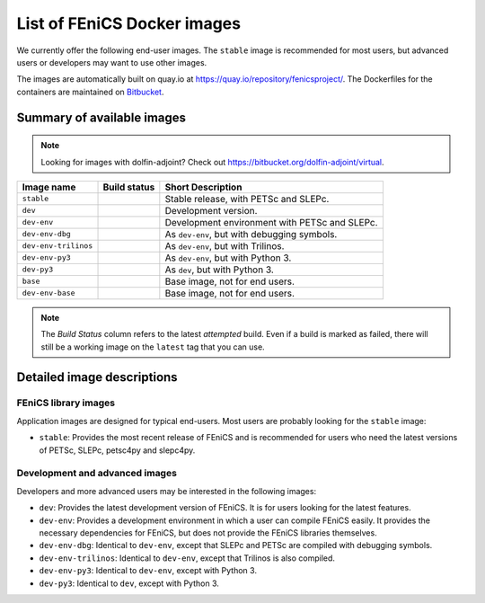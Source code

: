 .. Description of the FEniCS Docker images

List of FEniCS Docker images
============================

We currently offer the following end-user images. The ``stable`` image is
recommended for most users, but advanced users or developers may want to use
other images.

The images are automatically built on quay.io at
https://quay.io/repository/fenicsproject/. The Dockerfiles for the
containers are maintained on `Bitbucket
<https://bitbucket.org/fenics-project/docker>`_.

Summary of available images
---------------------------

.. |stable| image:: https://quay.io/repository/fenicsproject/stable/status
            :target: https://quay.io/repository/fenicsproject/stable
.. |dev| image:: https://quay.io/repository/fenicsproject/dev/status
         :target: https://quay.io/repository/fenicsproject/dev
.. |dev-env| image:: https://quay.io/repository/fenicsproject/dev-env/status
             :target: https://quay.io/repository/fenicsproject/dev-env
.. |dev-env-dbg| image:: https://quay.io/repository/fenicsproject/dev-env-dbg/status
                 :target: https://quay.io/repository/fenicsproject/dev-env-dbg
.. |dev-env-trilinos| image:: https://quay.io/repository/fenicsproject/dev-env-trilinos/status
                      :target: https://quay.io/repository/fenicsproject/dev-env-trilinos
.. |dev-env-py3| image:: https://quay.io/repository/fenicsproject/dev-env-py3/status
                 :target: https://quay.io/repository/fenicsproject/dev-env-py3
.. |dev-py3| image:: https://quay.io/repository/fenicsproject/dev-py3/status
             :target: https://quay.io/repository/fenicsproject/dev-py3
.. |base| image:: https://quay.io/repository/fenicsproject/base/status
          :target: https://quay.io/repository/fenicsproject/base
.. |dev-env-base| image:: https://quay.io/repository/fenicsproject/dev-env-base/status
                  :target: https://quay.io/repository/fenicsproject/dev-env-base

.. note:: Looking for images with dolfin-adjoint? Check out https://bitbucket.org/dolfin-adjoint/virtual.

+--------------------------+----------------------+-------------------------------------------------+
| **Image name**           | **Build status**     | **Short Description**                           |
+--------------------------+----------------------+-------------------------------------------------+
| ``stable``               | |stable|             | Stable release, with PETSc and SLEPc.           |
+--------------------------+----------------------+-------------------------------------------------+
| ``dev``                  | |dev|                | Development version.                            |
+--------------------------+----------------------+-------------------------------------------------+
| ``dev-env``              | |dev-env|            | Development environment with PETSc and SLEPc.   |
+--------------------------+----------------------+-------------------------------------------------+
| ``dev-env-dbg``          | |dev-env-dbg|        | As ``dev-env``, but with debugging symbols.     |
+--------------------------+----------------------+-------------------------------------------------+
| ``dev-env-trilinos``     | |dev-env-trilinos|   | As ``dev-env``, but with Trilinos.              |
+--------------------------+----------------------+-------------------------------------------------+
| ``dev-env-py3``          | |dev-env-py3|        | As ``dev-env``, but with Python 3.              |
+--------------------------+----------------------+-------------------------------------------------+
| ``dev-py3``              | |dev-py3|            | As ``dev``, but with Python 3.                  |
+--------------------------+----------------------+-------------------------------------------------+
| ``base``                 | |base|               | Base image, not for end users.                  |
+--------------------------+----------------------+-------------------------------------------------+
| ``dev-env-base``         | |dev-env-base|       | Base image, not for end users.                  |
+--------------------------+----------------------+-------------------------------------------------+

.. note:: The *Build Status* column refers to the latest *attempted* build. Even if a build is marked
          as failed, there will still be a working image on the ``latest`` tag that you can use.

Detailed image descriptions
---------------------------

FEniCS library images
^^^^^^^^^^^^^^^^^^^^^

Application images are designed for typical end-users. Most users are
probably looking for the ``stable`` image:

* ``stable``: Provides the most recent release of FEniCS and is
  recommended for users who need the latest versions of PETSc, SLEPc,
  petsc4py and slepc4py.

Development and advanced images
^^^^^^^^^^^^^^^^^^^^^^^^^^^^^^^

Developers and more advanced users may be interested in the following
images:

* ``dev``: Provides the latest development version of FEniCS. It is
  for users looking for the latest features.

* ``dev-env``: Provides a development environment in which a user can
  compile FEniCS easily. It provides the necessary dependencies for
  FEniCS, but does not provide the FEniCS libraries themselves.

* ``dev-env-dbg``: Identical to ``dev-env``, except that SLEPc and
  PETSc are compiled with debugging symbols.

* ``dev-env-trilinos``: Identical to ``dev-env``, except that Trilinos
  is also compiled.

* ``dev-env-py3``: Identical to ``dev-env``, except with Python 3.

* ``dev-py3``: Identical to ``dev``, except with Python 3.
